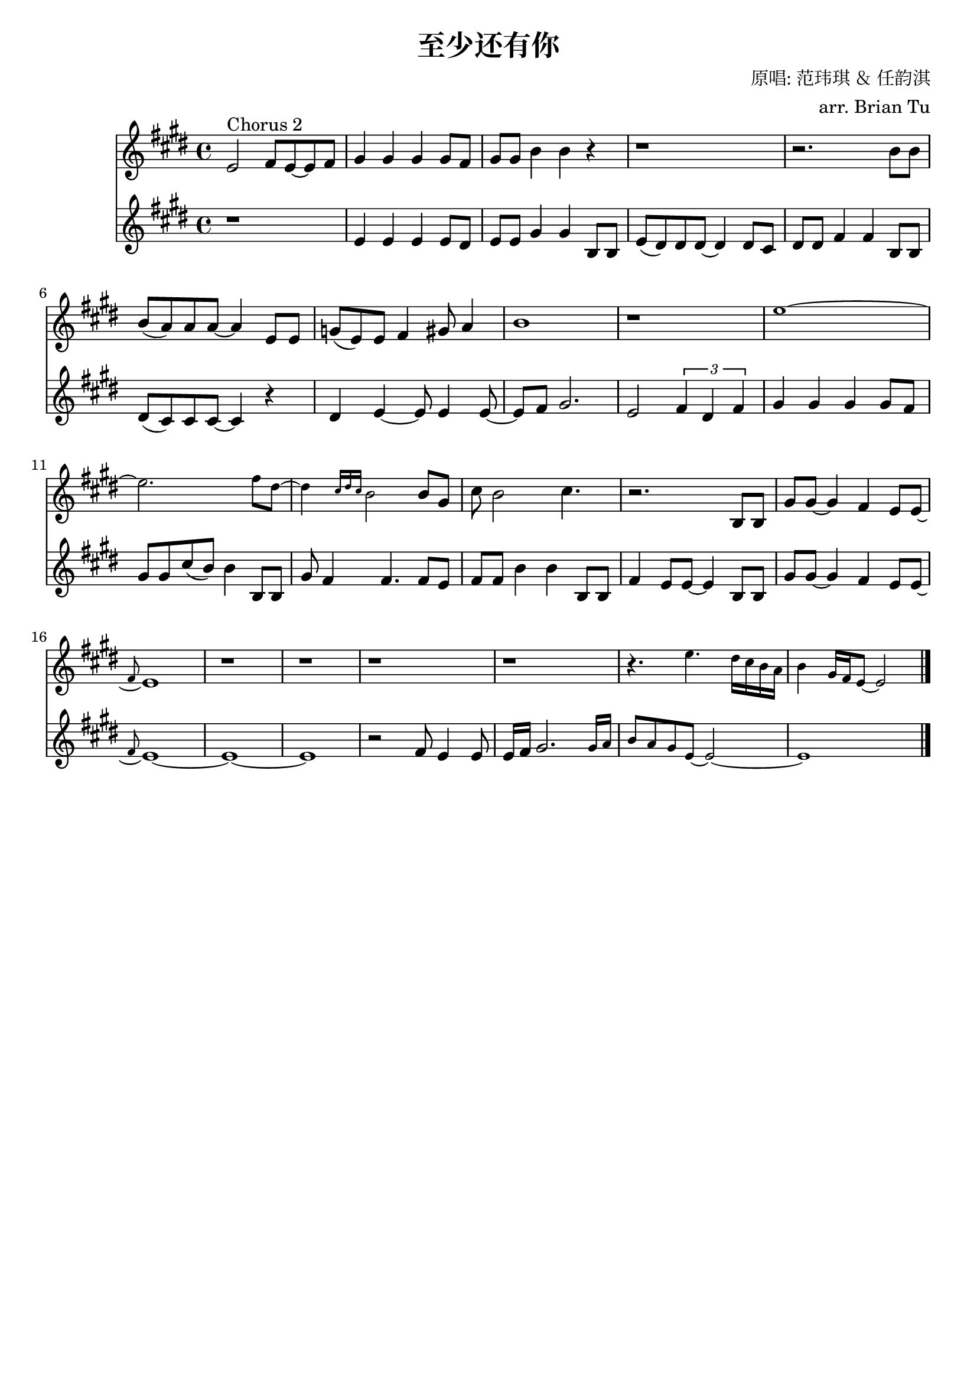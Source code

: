 \version "2.18.0"

\header {
  title = "至少还有你"
  composer = "原唱: 范玮琪 ＆ 任韵淇"
  arranger = "arr. Brian Tu"
  tagline = ##f
}


aa = {
    \override Score.RehearsalMark #'self-alignment-X = #LEFT
    \clef "treble"
    \relative c''
    \key e \major

    e'2^"Chorus 2" fis'8 e'8~ e' fis'
    gis'4 gis' gis' gis'8 fis'
    gis'8 gis' b'4 b' r
    r1
    r2. b'8 b'
    b'8( a') a' a'~ a'4 e'8 e'
    g'8( e') e' fis'4 gis'8 a'4
    b'1

    r1
    \tiny
    e''1~
    e''2. fis''8 dis''~
    dis''4 \grace { cis''16 dis'' cis'' } b'2 \normalsize b'8 gis'
    cis''8 b'2 cis''4.
    r2. b8 b
    gis'8 gis'8~ gis'4 fis'4 e'8 e'~ \grace fis'
    e'1
    r1
    r1
    r1
    r1
    r4. \tiny e''4. dis''16 cis'' b' a'
    b'4 gis'16 fis' e'8~ e'2


    \bar "|."
}

bb = {
    % \override Score.MetronomeMark #'padding = #4
    \clef "treble"
    \relative c''
    \key e \major

    r1
    e'4 e' e' e'8 dis'
    e'8 e' gis'4 gis' b8 b
    e'8( dis') dis'8 dis'~ dis'4 dis'8 cis'
    dis'8 dis' fis'4 fis' b8 b
    dis'8( cis') cis' cis'~ cis'4 r
    dis'4 e'~ e'8 e'4 e'8~
    e'8 fis' gis'2.
    e'2 \times 2/3 { fis'4 dis' fis' }

    gis'4 gis' gis' gis'8 fis'
    gis'8 gis' cis''( b') b'4 b8 b
    gis'8 fis'4 fis'4. fis'8 e'
    fis'8 fis' b'4 b' b8 b
    fis'4 e'8 e'~ e'4 b8 b
    gis'8 gis'8~ gis'4 fis'4 e'8 e'~ \grace fis'
    e'1~
    e'1~
    e'1
    r2 fis'8 e'4 e'8
    e'16 fis' gis'2. \tiny gis'16 a'
    b'8 a' gis' e'~ e'2~
    e'1
 
    \bar "|."
}


alyric = \lyricmode {

}

blyric = \lyricmode {

}


\score {
  <<
    \new Staff { \new Voice = "aa" \aa }
    \new Lyrics = "aa"
    \new Lyrics = "bb"
    \new Staff { \new Voice = "bb" \bb }

    \context Lyrics = "aa" {
      \lyricsto "aa" \alyric
    }
    \context Lyrics = "bb" {
      \lyricsto "bb" \blyric
    }
  >>
}
